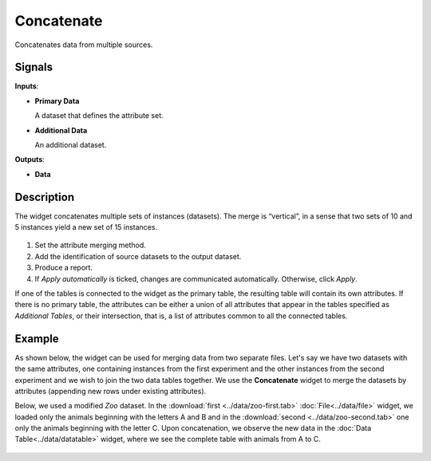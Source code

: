 Concatenate
===========

.. figure:: icons/concatenate.png

Concatenates data from multiple sources.

Signals
-------

**Inputs**:

-  **Primary Data**

   A dataset that defines the attribute set.

-  **Additional Data**

   An additional dataset.

**Outputs**:

-  **Data**

Description
-----------

The widget concatenates multiple sets of instances (datasets). The
merge is “vertical”, in a sense that two sets of 10 and 5 instances
yield a new set of 15 instances.

.. figure:: images/Concatenate-stamped.png

1. Set the attribute merging method.
2. Add the identification of source datasets to the output dataset.
3. Produce a report. 
4. If *Apply automatically* is ticked, changes are communicated automatically. Otherwise, click *Apply*. 

If one of the tables is connected to the widget as the primary table,
the resulting table will contain its own attributes. If there is no
primary table, the attributes can be either a union of all attributes
that appear in the tables specified as *Additional Tables*, or their
intersection, that is, a list of attributes common to all the connected
tables.

Example
-------

As shown below, the widget can be used for merging data from two separate files. Let's say we have two datasets with the
same attributes, one containing instances from the first experiment and the other
instances from the second experiment and we wish to join the two data
tables together. We use the **Concatenate** widget to merge the datasets by
attributes (appending new rows under existing attributes).

Below, we used a modified *Zoo* dataset. In the
:download:`first <../data/zoo-first.tab>` :doc:`File<../data/file>` widget, we loaded only the animals
beginning with the letters A and B and in the :download:`second <../data/zoo-second.tab>` 
one only the animals beginning with the letter C. Upon concatenation, we
observe the new data in the :doc:`Data Table<../data/datatable>` widget, where we see the
complete table with animals from A to C.

.. figure:: images/Concatenate-Example.png
